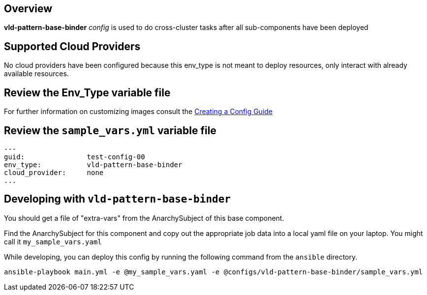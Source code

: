 == Overview

*vld-pattern-base-binder* _config_ is used to do cross-cluster tasks
after all sub-components have been deployed

== Supported Cloud Providers

No cloud providers have been configured because this env_type is not meant to deploy resources, only interact with already available resources.

== Review the Env_Type variable file

For further information on customizing images consult the link:../../../docs/Creating_a_config.adoc[Creating a Config Guide]

== Review the `sample_vars.yml` variable file

----

---
guid:               test-config-00
env_type:           vld-pattern-base-binder
cloud_provider:     none
...

----

== Developing with `vld-pattern-base-binder`

You should get a file of "extra-vars" from the AnarchySubject of this base component.

Find the AnarchySubject for this component and copy out the appropriate job data into a local yaml file on your laptop.
You might call it `my_sample_vars.yaml`

While developing, you can deploy this config by running the following command from the `ansible`
directory.

`ansible-playbook main.yml -e @my_sample_vars.yaml -e @configs/vld-pattern-base-binder/sample_vars.yml`
